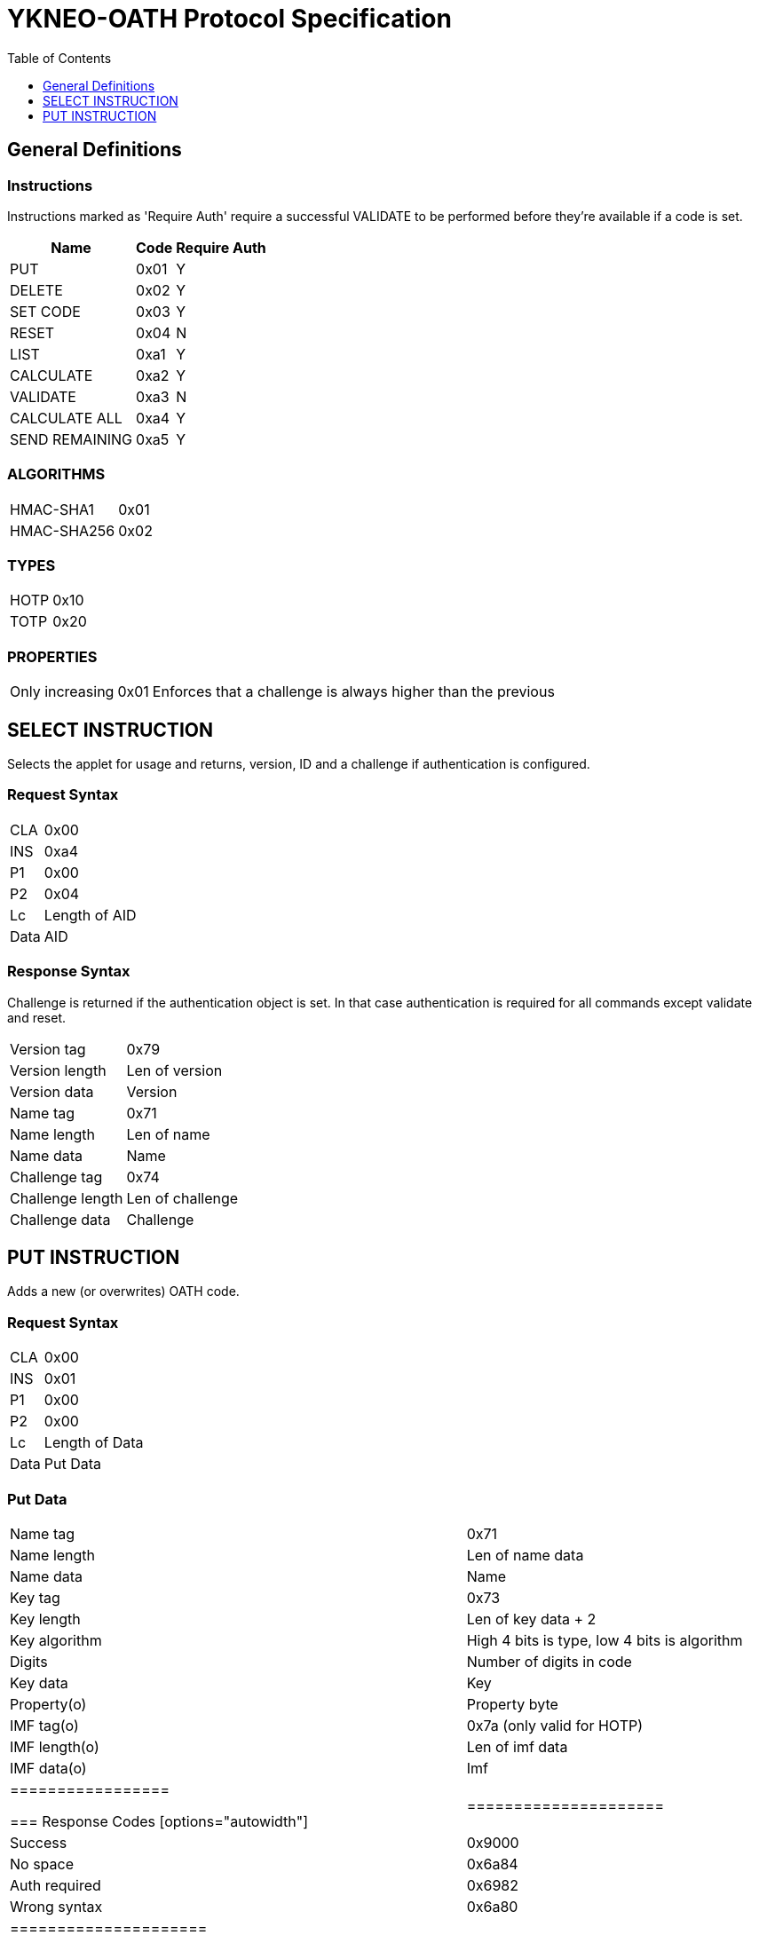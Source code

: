 = YKNEO-OATH Protocol Specification
:toc:
:toclevels: 1

== General Definitions
=== Instructions
Instructions marked as 'Require Auth' require a successful VALIDATE to be
performed before they're available if a code is set.
[options="autowidth"]
|========================
|Name           |Code | Require Auth

|PUT            |0x01 | Y
|DELETE         |0x02 | Y
|SET CODE       |0x03 | Y
|RESET          |0x04 | N
|LIST           |0xa1 | Y
|CALCULATE      |0xa2 | Y
|VALIDATE       |0xa3 | N
|CALCULATE ALL  |0xa4 | Y
|SEND REMAINING |0xa5 | Y
|========================

=== ALGORITHMS
[options="autowidth"]
|=================
|HMAC-SHA1   |0x01
|HMAC-SHA256 |0x02
|=================

=== TYPES
[options="autowidth"]
|==========
|HOTP |0x10
|TOTP |0x20
|==========

=== PROPERTIES
[options="autowidth"]
|========================
|Only increasing | 0x01 |
Enforces that a challenge is always higher than the previous
|========================

== SELECT INSTRUCTION
Selects the applet for usage and returns, version, ID and a challenge if
authentication is configured.

=== Request Syntax
[options="autowidth"]
|=========
|CLA |0x00
|INS |0xa4
|P1  |0x00
|P2  |0x04
|Lc  |Length of AID
|Data|AID
|=========

=== Response Syntax
Challenge is returned if the authentication object is set. In that case
authentication is required for all commands except validate and reset.
[options="autowidth"]
|=======================
|Version tag      | 0x79
|Version length   | Len of version
|Version data     | Version
|Name tag         | 0x71
|Name length      | Len of name
|Name data        | Name
|Challenge tag    | 0x74
|Challenge length | Len of challenge
|Challenge data   | Challenge
|=======================

== PUT INSTRUCTION
Adds a new (or overwrites) OATH code.

=== Request Syntax
[options="autowidth"]
|====================
|CLA |0x00
|INS |0x01
|P1  |0x00
|P2  |0x00
|Lc  |Length of Data
|Data|Put Data
|====================

=== Put Data
[options="autowidth"]
|==================
|Name tag     |0x71
|Name length  |Len of name data
|Name data    |Name
|Key tag      |0x73
|Key length   |Len of key data + 2
|Key algorithm|High 4 bits is type, low 4 bits is algorithm
|Digits       |Number of digits in code
|Key data     |Key
|Property(o)  |Property byte
|IMF tag(o)   |0x7a (only valid for HOTP)
|IMF length(o)|Len of imf data
|IMF data(o)  |Imf
|=================

=== Response Codes
[options="autowidth"]
|=====================
|Success      | 0x9000
|No space     | 0x6a84
|Auth required| 0x6982
|Wrong syntax | 0x6a80
|=====================

== DELETE INSTRUCTION
Deletes an existing code.

=== Request Syntax
[options="autowidth"]
|=========
|CLA |0x00
|INS |0x02
|P1  |0x00
|P2  |0x00
|Lc  |Length of Data
|Data|Delete Data
|=========

=== Delete Data
[options="autowidth"]
|=================
|Name tag    |0x71
|Name length |Len of name data
|Name data   |Name
|=================

=== Response Codes
[options="autowidth"]
|======================
|Success       | 0x9000
|No such object| 0x6984
|Auth required | 0x6982
|Wrong syntax  | 0x6a80
|======================

== SET CODE INSTRUCTION
Configures Authentication.
If length 0 is sent authentication is removed.
The key to be set is expected to be a user-supplied password passed through
1000 rounds of pbkdf2 with the ID from select as salt. 16 bytes of that is used.
When configuring authentication you're required to send a challenge and one
authentication-response with that key as well to confirm that the applet and
host software calculates the same response for that key.

=== Request Syntax
[options="autowidth"]
|=========
|CLA |0x00
|INS |0x03
|P1  |0x00
|P2  |0x00
|Lc  |Length of Data
|Data|Set Code Data
|=========

=== Set Code Data
[options="autowidth"]
|======================
|Key tag         | 0x73
|Key length      | Len of key data + 1
|Key algorithm   | Algorithm
|Key data        | Key
|Challenge tag   | 0x74
|Challenge length| Len of challenge data
|Challenge data  | Challenge
|Response tag    | 0x75
|Response length | Len of response data
|Response data   | Response
|======================

=== Response Codes
[options="autowidth"]
|===============================
|Success                | 0x9000
|Response doesn't match | 0x6984
|Auth required          | 0x6982
|Wrong syntax           | 0x6a80
|===============================

== RESET INSTRUCTION
Reset the applet to just-installed state.

=== Request Syntax
[options="autowidth"]
|=========
|CLA |0x00
|INS |0x04
|P1  |0xde
|P2  |0xad
|=========

=== Response Codes
[options="autowidth"]
|================
|Success | 0x9000
|================

== LIST INSTRUCTION
List configured codes.

=== Request Syntax
[options="autowidth"]
|=========
|CLA |0x00
|INS |0xa1
|P1  |0x00
|P2  |0x00
|=========

=== Response Syntax
Response will be a cotinual list of objects looking like:
[options="autowidth"]
|====================
|Name list tag | 0x72
|Name length   | Len of name + 1
|Name data     | Name
|Algorithm     | High 4 bits is type, low 4 bits is algorithm
|====================

== CALCULATE INSTRUCTION
Do calculate for one named code.

=== Request Syntax
[options="autowidth"]
|=========
|CLA |0x00
|INS |0xa1
|P1  |0x00
|P2  |0x00 for full response 0x01 for truncated
|Lc  |Length of data
|Data|Calculate data
|=========

=== Calculate Data
[options="autowidth"]
|=======================
|Name tag         | 0x71
|Name length      | Len of name data
|Name data        | Name
|Challenge tag    | 0x74
|Challenge length | Len of challenge
|Challenge data   | Challenge
|=======================

=== Response Syntax
[options="autowidth"]
|======================
|Response tag    | 0x75 for full response, 0x76 for truncated
|Response length | Len of response + 1
|Digits          | Number of digits in the code
|Response data   | Response
|======================

=== Response Codes
[options="autowidth"]
|======================
|Success       | 0x9000
|No such object| 0x6984
|Auth required | 0x6982
|Wrong syntax  | 0x6a80
|======================

== VALIDATE INSTRUCTION
Validate authentication (mutually).
The challenge for this comes from the select command, perform the correct hmac
function over that challenge with the correct key. Then send a new challenge to
the applet together with the response, the applet will then respond with a
calculation of that that the host software can verify.

=== Request Syntax
[options="autowidth"]
|=========
|CLA |0x00
|INS |0xa2
|P1  |0x00
|P2  |0x00
|Lc  |Length of data
|Data|Validate data
|=========

=== Validate Data
[options="autowidth"]
|=======================
|Response tag     | 0x75
|Response length  | Len of response
|Response data    | Response
|Challenge tag    | 0x74
|Challenge length | Len of challenge
|Challenge data   | Challenge
|=======================

=== Response Syntax
[options="autowidth"]
|======================
|Response tag    | 0x75
|Response length | Len of response
|Response data   | Response
|======================

=== Response Codes
[options="autowidth"]
|========================
|Success         | 0x9000
|Auth not enabled| 0x6984
|Wrong syntax    | 0x6a80
|========================

== CALCULATE ALL INSTRUCTION
Do calculation for all available codes, returns name + response for TOTP and
just name for HOTP.

=== Request Syntax
[options="autowidth"]
|=========
|CLA |0x00
|INS |0xa4
|P1  |0x00
|P2  |0x00 for full response 0x01 for truncated
|Lc  |Length of data
|Data|Calculate all data
|=========

=== Calculate All Data
[options="autowidth"]
|=======================
|Challenge tag    | 0x74
|Challenge length | Len of challenge
|Challenge data   | Challenge
|=======================

=== Response Syntax
For HOTP the response tag is 0x77 (No response)
The response will be a list of the following objects:
[options="autowidth"]
|===================
|Name tag     | 0x71
|Name length  | Length of name
|Name data    | Name
|Response tag |
0x77 for HOTP, 0x75 for full response or 0x76 for truncated response
|Response len | Lenth of response + 1
|Digits       | Number of digits in the code
|Response data| Response
|===================

=== Response Codes
[options="autowidth"]
|===========================
|Success            | 0x9000
|More data available| 0x61xx
|Auth required      | 0x6982
|Wrong syntax       | 0x6a80
|===========================

== SEND REMAINING INSTRUCTION
Send remaining data if everything didn't fit in previous response (response
code was 61xx).

=== Request Syntax
[options="autowidth"]
|=========
|CLA |0x00
|INS |0xa5
|P1  |0x00
|P2  |0x00
|=========

=== Response Syntax
[options="autowidth"]
|=================
|Data | Continued data where previouse command left off
|=================

